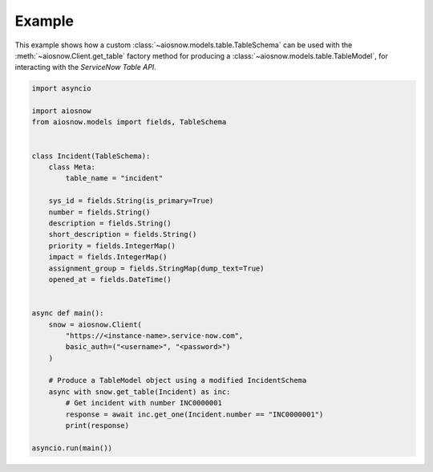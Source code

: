 Example
=======

This example shows how a custom :class:`~aiosnow.models.table.TableSchema` can be used with the :meth:`~aiosnow.Client.get_table`
factory method for producing a :class:`~aiosnow.models.table.TableModel`, for interacting with the *ServiceNow Table API*.

.. code-block:: python

    import asyncio

    import aiosnow
    from aiosnow.models import fields, TableSchema


    class Incident(TableSchema):
        class Meta:
            table_name = "incident"

        sys_id = fields.String(is_primary=True)
        number = fields.String()
        description = fields.String()
        short_description = fields.String()
        priority = fields.IntegerMap()
        impact = fields.IntegerMap()
        assignment_group = fields.StringMap(dump_text=True)
        opened_at = fields.DateTime()


    async def main():
        snow = aiosnow.Client(
            "https://<instance-name>.service-now.com",
            basic_auth=("<username>", "<password>")
        )

        # Produce a TableModel object using a modified IncidentSchema
        async with snow.get_table(Incident) as inc:
            # Get incident with number INC0000001
            response = await inc.get_one(Incident.number == "INC0000001")
            print(response)

    asyncio.run(main())
